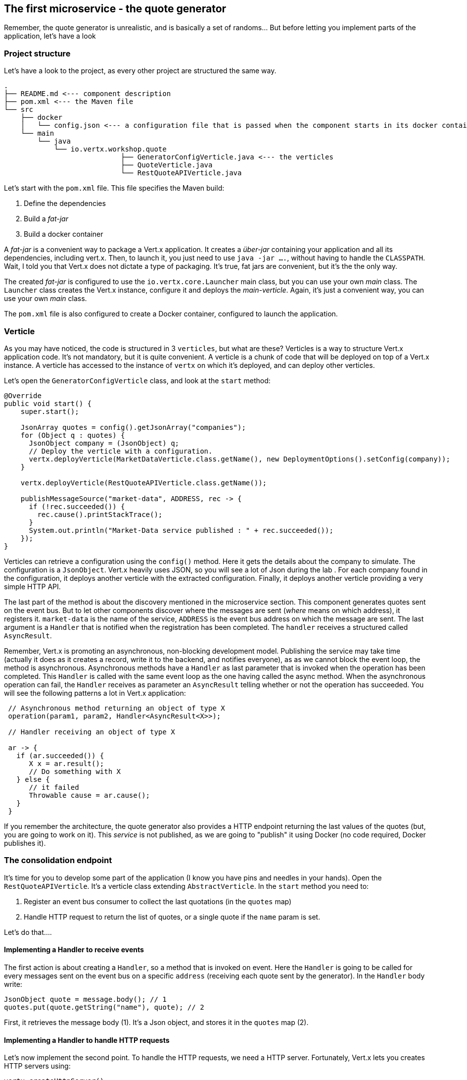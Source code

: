 ## The first microservice - the quote generator

Remember, the quote generator is unrealistic, and is basically a set of randoms... But before letting you implement
parts of the application, let's have a look

### Project structure

Let's have a look to the project, as every other project are structured the same way.

[source]
----
.
├── README.md <--- component description
├── pom.xml <--- the Maven file
└── src
    ├── docker
    │   └── config.json <--- a configuration file that is passed when the component starts in its docker container
    └── main
        └── java
            └── io.vertx.workshop.quote
                            ├── GeneratorConfigVerticle.java <--- the verticles
                            ├── QuoteVerticle.java
                            └── RestQuoteAPIVerticle.java
----

Let's start with the `pom.xml` file. This file specifies the Maven build:

1. Define the dependencies
2. Build a _fat-jar_
3. Build a docker container

A _fat-jar_ is a convenient way to package a Vert.x application. It creates a _über-jar_ containing your application
and all its dependencies, including vert.x. Then, to launch it, you just need to use `java -jar ....`, without having
to handle the `CLASSPATH`. Wait, I told you that Vert.x does not dictate a type of packaging. It's true, fat jars
are convenient, but it's the the only way.

The created _fat-jar_ is configured to use the `io.vertx.core.Launcher` main class, but you can use your own _main_
class. The `Launcher` class creates the Vert.x instance, configure it and deploys the _main-verticle_. Again, it's
just a convenient way, you can use your own _main_ class.

The `pom.xml` file is also configured to create a Docker container, configured to launch the application.

### Verticle

As you may have noticed, the code is structured in 3 `verticles`, but what are these? Verticles is a way to structure
 Vert.x application code. It's not mandatory, but it is quite convenient. A verticle is a chunk of code that will be
 deployed on top of a Vert.x instance. A verticle has accessed to the instance of `vertx` on which it's deployed, and
 can deploy other verticles.

Let's open the `GeneratorConfigVerticle` class, and look at the `start` method:

[source, java]
----
@Override
public void start() {
    super.start();

    JsonArray quotes = config().getJsonArray("companies");
    for (Object q : quotes) {
      JsonObject company = (JsonObject) q;
      // Deploy the verticle with a configuration.
      vertx.deployVerticle(MarketDataVerticle.class.getName(), new DeploymentOptions().setConfig(company));
    }

    vertx.deployVerticle(RestQuoteAPIVerticle.class.getName());

    publishMessageSource("market-data", ADDRESS, rec -> {
      if (!rec.succeeded()) {
        rec.cause().printStackTrace();
      }
      System.out.println("Market-Data service published : " + rec.succeeded());
    });
}
----

Verticles can retrieve a configuration using the `config()` method. Here it gets the details about the company to
simulate. The configuration is a `JsonObject`. Vert.x heavily uses JSON, so you will see a lot of Json during the lab
. For each company found in the configuration, it deploys another verticle with the extracted configuration. Finally,
 it deploys another verticle providing a very simple HTTP API.

The last part of the method is about the discovery mentioned in the microservice section. This component generates
quotes sent on the event bus. But to let other components discover where the messages are sent (_where_ means on which
address), it registers it. `market-data` is the name of the service, `ADDRESS` is the event bus address on which the
message are sent. The last argument is a `Handler` that is notified when the registration has been completed. The
`handler` receives a structured called `AsyncResult`.

Remember, Vert.x is promoting an asynchronous, non-blocking development model. Publishing the service may take time
(actually it does as it creates a record, write it to the backend, and notifies everyone), as as we cannot block the
 event loop, the method is asynchronous. Asynchronous methods have a `Handler` as last parameter that is invoked when
 the operation has been completed. This `Handler` is called with the same event loop as the one having called the async
 method. When the asynchronous operation can fail, the `Handler` receives as parameter an `AsyncResult` telling
 whether or not the operation has succeeded. You will see the following patterns a lot in Vert.x application:

[source, java]
----
 // Asynchronous method returning an object of type X
 operation(param1, param2, Handler<AsyncResult<X>>);

 // Handler receiving an object of type X

 ar -> {
   if (ar.succeeded()) {
      X x = ar.result();
      // Do something with X
   } else {
      // it failed
      Throwable cause = ar.cause();
   }
 }
----

If you remember the architecture, the quote generator also provides a HTTP endpoint returning the last values of the
quotes (but, you are going to work on it). This _service_ is not published, as we are going to "publish" it using
Docker (no code required, Docker publishes it).

### The consolidation endpoint

It's time for you to develop some part of the application (I know you have pins and needles in your hands). Open the
`RestQuoteAPIVerticle`. It's a verticle class extending `AbstractVerticle`. In the `start` method you need to:

1. Register an event bus consumer to collect the last quotations (in the `quotes` map)
2. Handle HTTP request to return the list of quotes, or a single quote if the `name` param is set.

Let's do that....

#### Implementing a Handler to receive events

The first action is about creating a `Handler`, so a method that is invoked on event. Here the `Handler` is going to
be called for every messages sent on the event bus on a specific `address` (receiving each quote sent by the generator).
 In the `Handler` body write:

[source, java]
----
JsonObject quote = message.body(); // 1
quotes.put(quote.getString("name"), quote); // 2
----

First, it retrieves the message body (1). It's a Json object, and stores it in the `quotes` map (2).

#### Implementing a Handler to handle HTTP requests

Let's now implement the second point.  To handle the HTTP requests, we need a HTTP server. Fortunately, Vert.x lets
you creates HTTP servers using:

[source, java]
----
vertx.createHttpServer()
    .requestHandler(request -> {...})
    .listen(port, resultHandler);
----


Replace the content of the `requestHandler` (a handler called on every incoming HTTP request) by:

[source, java]
----
HttpServerResponse response = request.response()    // <1>
    .putHeader("content-type", "application/json");
String company = request.getParam("name");          // <2>
if (company == null) {
    String content = Json.encodePrettily(quotes);   // <3>
    response
        .end(content);                              // <4>
 } else {
    JsonObject quote = quotes.get(company);
    if (quote == null) {
      response.setStatusCode(404).end();            // <5>
    } else {
      response.end(quote.encodePrettily());
    }
----
<1> Get the `response`object from the `request`
<2> Gets the `name` parameter (query parameter)
<3> Encode the map to JSON
<4> Write the response and flush it using `end(...)`
<5> If the given name does not match a company, set the status code to `404`

You may wonder why synchronization is not required. Indeed we write in the map and read from it without any
synchronization constructs. Here is only of the main feature of vert.x, as all this code is going to be executed by
the **same** event loop, it will be always executed by the **same** thread, so it's never executed concurrently.

### Time to start the quote generator

First, let's build the docker image. In the terminal, execute:

----
cd quote-generator
mvn package docker:build
----

Then, open a new terminal and launch:

----
docker run -p 8081:8080 --rm --name quote-generator vertx-microservice-workshop/quote-generator
----

Let's analysis this docker command. It runs a container created from the image we just built
(`vertx-microservice-workshop/quote-generator`). We give it a name (`quote-generator`). The `-p` option configure the
port forwarding. So the port 8080 of the application is now exposed on the port 8081 of your machine (or the
docker-machine). In our microservice world, it also means that the HTTP endpoint becomes discoverable.

Let's now open a browser and have a look to http://dockerhost:8081.

It should return something like:

----
{
  "MacroHard" : {
    "volume" : 100000,
    "shares" : 51351,
    "symbol" : "MCH",
    "name" : "MacroHard",
    "ask" : 655.0,
    "bid" : 666.0,
    "open" : 600.0
  },
  "Black Coat" : {
    "volume" : 90000,
    "shares" : 45889,
    "symbol" : "BCT",
    "name" : "Black Coat",
    "ask" : 654.0,
    "bid" : 641.0,
    "open" : 300.0
  },
  "Divinator" : {
    "volume" : 500000,
    "shares" : 251415,
    "symbol" : "DVN",
    "name" : "Divinator",
    "ask" : 877.0,
    "bid" : 868.0,
    "open" : 800.0
  }
}
----

It gives the current details of each quotation. The data is updated every 3 seconds, so refresh your browser to get
the latest data.

Let's now launch the dashboard. In another terminal, navigate to `$project/trader-dashboard` and execute:

[source]
----
mvn clean package docker:build
docker run -p 8083:8080 --rm --name dashboard vertx-microservice-workshop/trader-dashboard
----

TIP: Docker is yelling with something like `Error response from daemon: Conflict. The name "/quote-generator" is
already in use by container...`, no problem, let be more convincing and launch `docker rm -f quote-generator` and
then relaunch the command.

Then open your browser to http://dockerhost:8083. You should see:

image::dashboard-initial-state.png[Dashboard, 800]

Some parts have no _content_, and it's normal as it's just the beginning...

### You are not a financial expert ?

So maybe you are not used to the financial world and words... I'm not too, and this is a overly simplified version.
Let's define the important fields:

* `name` : the company name
* `symbol` : short name
* `shares` : the number of stock that can be bought
* `open` : the stock price when the session opened
* `ask` : the price of the stock when you buy them (seller price)
* `bid` : the price of the stock when you sell them (buyer price)

You can check https://en.wikipedia.org/wiki/Financial_quote[Wikipedia] for more details.


